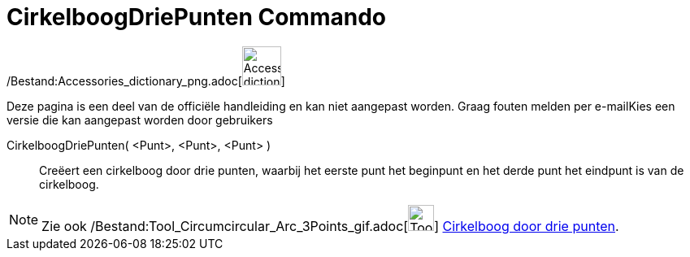 = CirkelboogDriePunten Commando
:page-en: commands/CircumcircularArc_Command
ifdef::env-github[:imagesdir: /nl/modules/ROOT/assets/images]

/Bestand:Accessories_dictionary_png.adoc[image:48px-Accessories_dictionary.png[Accessories
dictionary.png,width=48,height=48]]

Deze pagina is een deel van de officiële handleiding en kan niet aangepast worden. Graag fouten melden per
e-mail[.mw-selflink .selflink]##Kies een versie die kan aangepast worden door gebruikers##

CirkelboogDriePunten( <Punt>, <Punt>, <Punt> )::
  Creëert een cirkelboog door drie punten, waarbij het eerste punt het beginpunt en het derde punt het eindpunt is van
  de cirkelboog.

[NOTE]
====

Zie ook /Bestand:Tool_Circumcircular_Arc_3Points_gif.adoc[image:Tool_Circumcircular_Arc_3Points.gif[Tool Circumcircular
Arc 3Points.gif,width=32,height=32]] xref:/tools/Cirkelboog_door_drie_punten.adoc[Cirkelboog door drie punten].

====
